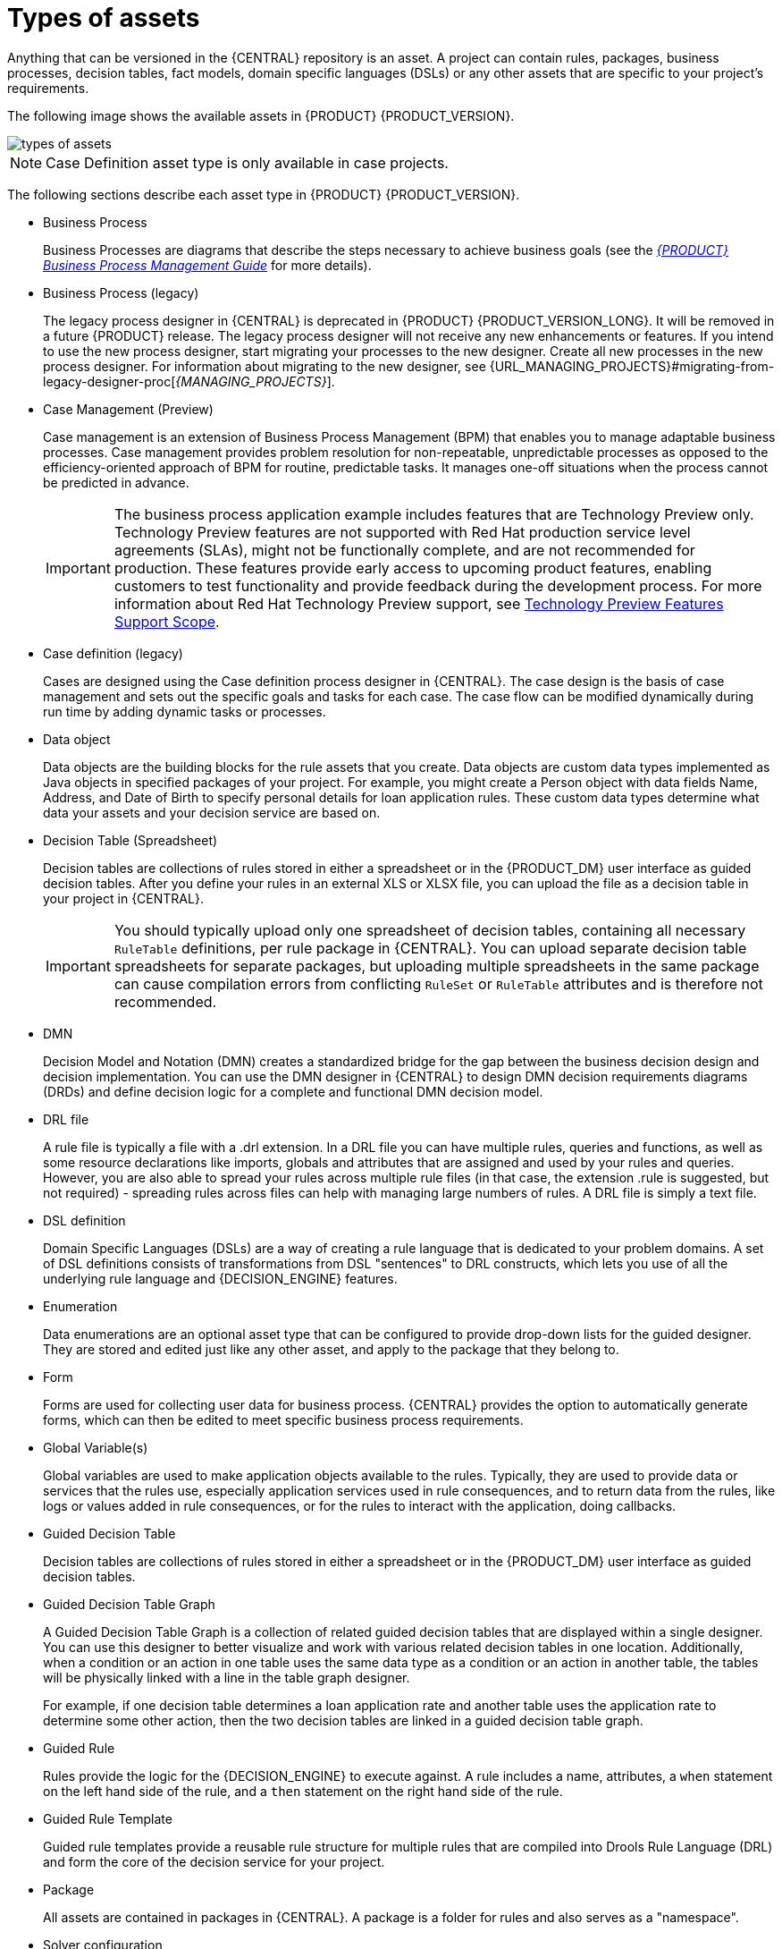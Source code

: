 [id='_assets_types_ref']
= Types of assets
Anything that can be versioned in the {CENTRAL} repository is an asset. A project can contain rules, packages, business processes, decision tables, fact models, domain specific languages (DSLs) or any other assets that are specific to your project’s requirements.

The following image shows the available assets in {PRODUCT} {PRODUCT_VERSION}.

image::getting-started/types-of-assets.png[]

NOTE: Case Definition asset type is only available in case projects.

The following sections describe each asset type in {PRODUCT} {PRODUCT_VERSION}.

* Business Process
+
Business Processes are diagrams that describe the steps necessary to achieve business goals (see the https://access.redhat.com/documentation/en-US/JBoss_Enterprise_BRMS_Platform/5/html-single/BRMS_Business_Process_Management_Guide/index.html[_{PRODUCT} Business Process Management Guide_] for more details).

* Business Process (legacy)
+
The legacy process designer in {CENTRAL} is deprecated in {PRODUCT} {PRODUCT_VERSION_LONG}. It will be removed in a future {PRODUCT} release. The legacy process designer will not receive any new enhancements or features. If you intend to use the new process designer, start migrating your processes to the new designer. Create all new processes in the new process designer. For information about migrating to the new designer, see {URL_MANAGING_PROJECTS}#migrating-from-legacy-designer-proc[_{MANAGING_PROJECTS}_].

* Case Management (Preview)
+
Case management is an extension of Business Process Management (BPM) that enables you to manage adaptable business processes. Case management provides problem resolution for non-repeatable, unpredictable processes as opposed to the efficiency-oriented approach of BPM for routine, predictable tasks. It manages one-off situations when the process cannot be predicted in advance.
+
IMPORTANT: The business process application example includes features that are Technology Preview only. Technology Preview features are not supported with Red Hat production service level agreements (SLAs), might not be functionally complete, and are not recommended for production. These features provide early access to upcoming product features, enabling customers to test functionality and provide feedback during the development process.
For more information about Red Hat Technology Preview support, see https://access.redhat.com/support/offerings/techpreview/[Technology Preview Features Support Scope].

* Case definition (legacy)
+
Cases are designed using the Case definition process designer in {CENTRAL}. The case design is the basis of case management and sets out the specific goals and tasks for each case. The case flow can be modified dynamically during run time by adding dynamic tasks or processes.

* Data object
+
Data objects are the building blocks for the rule assets that you create. Data objects are custom data types implemented as Java objects in specified packages of your project. For example, you might create a Person object with data fields Name, Address, and Date of Birth to specify personal details for loan application rules. These custom data types determine what data your assets and your decision service are based on.

* Decision Table (Spreadsheet)
+
Decision tables are collections of rules stored in either a spreadsheet or in the {PRODUCT_DM} user interface as guided decision tables. After you define your rules in an external XLS or XLSX file, you can upload the file as a decision table in your project in {CENTRAL}.
+
IMPORTANT: You should typically upload only one spreadsheet of decision tables, containing all necessary `RuleTable` definitions, per rule package in {CENTRAL}. You can upload separate decision table spreadsheets for separate packages, but uploading multiple spreadsheets in the same package can cause compilation errors from conflicting `RuleSet` or `RuleTable` attributes and is therefore not recommended.

* DMN
+
Decision Model and Notation (DMN) creates a standardized bridge for the gap between the business decision design and decision implementation. You can use the DMN designer in {CENTRAL} to design DMN decision requirements diagrams (DRDs) and define decision logic for a complete and functional DMN decision model.

* DRL file
+
A rule file is typically a file with a .drl extension.
In a DRL file you can have multiple rules, queries and functions, as well as some resource declarations like imports, globals and attributes that are assigned and used by your rules and queries.
However, you are also able to spread your rules across multiple rule files (in that case, the extension .rule is suggested, but not required) - spreading rules across files can help with managing large numbers of rules. A DRL file is simply a text file.

* DSL definition
+
Domain Specific Languages (DSLs) are a way of creating a rule language that is dedicated to your problem domains. A set of DSL definitions consists of transformations from DSL "sentences" to DRL constructs, which lets you use of all the underlying rule language and {DECISION_ENGINE} features.

* Enumeration
+
Data enumerations are an optional asset type that can be configured to provide drop-down lists for the guided designer. They are stored and edited just like any other asset, and apply to the package that they belong to.

* Form
+
Forms are used for collecting user data for business process. {CENTRAL} provides the option to automatically generate forms, which can then be edited to meet specific business process requirements.

* Global Variable(s)
+
Global variables are used to make application objects available to the rules. Typically, they are used to provide data or services that the rules use, especially application services used in rule consequences, and to return data from the rules, like logs or values added in rule consequences, or for the rules to interact with the application, doing callbacks.

* Guided Decision Table
+
Decision tables are collections of rules stored in either a spreadsheet or in the {PRODUCT_DM} user interface as guided decision tables.

* Guided Decision Table Graph
+
A Guided Decision Table Graph is a collection of related guided decision tables that are displayed within a single designer. You can use this designer to better visualize and work with various related decision tables in one location. Additionally, when a condition or an action in one table uses the same data type as a condition or an action in another table, the tables will be physically linked with a line in the table graph designer.
+
For example, if one decision table determines a loan application rate and another table uses the application rate to determine some other action, then the two decision tables are linked in a guided decision table graph.

* Guided Rule
+
Rules provide the logic for the {DECISION_ENGINE} to execute against.
A rule includes a name, attributes, a `when` statement on the left hand side of the rule, and a `then` statement on the right hand side of the rule.

* Guided Rule Template
+
Guided rule templates provide a reusable rule structure for multiple rules that are compiled into Drools Rule Language (DRL) and form the core of the decision service for your project.

* Package
+
All assets are contained in packages in {CENTRAL}. A package is a folder for rules and also serves as a "namespace".

* Solver configuration
+
A Solver configuration is created by the Solver designer and can be run in the Execution Solver or plain Java code after the KJAR is deployed.
You can edit and create Solver configurations in {CENTRAL}.

* Test Scenario
+
Test scenarios in {PRODUCT} enable you to validate the functionality of rules, models, and events before deploying them into production. A test scenario uses data for conditions that resemble an instance of your fact or project model. This data is matched against a given set of rules and if the expected results match the actual results, the test is successful. If the expected results do not match the actual results, then the test fails.

* Test Scenario (Legacy)
+
Starting in {PRODUCT} {PRODUCT_VERSION}, there is a new default Test Scenario asset. As it's still not fully feature complete, {PRODUCT} {PRODUCT_VERSION} also includes support for the Test Scenario. Thus providing two test scenarios for business processes, the _Test Scenario_, which relies on the new default process designer, and _Test Scenario (legacy)_, which relies on the legacy process designer.

* Work Item definition
+
A work item definition defines how a custom task is presented. For example, the task name, icon, parameters, and similar attributes.
